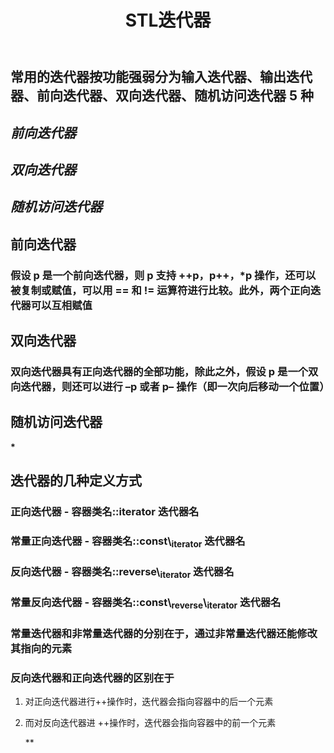 #+TITLE: STL迭代器

** 常用的迭代器按功能强弱分为输入迭代器、输出迭代器、前向迭代器、双向迭代器、随机访问迭代器 5 种
** [[前向迭代器]]
** [[双向迭代器]]
:PROPERTIES:
:id: 60532d42-5a2a-4a37-accb-701c2b83164b
:END:
** [[随机访问迭代器]]
** 前向迭代器
:PROPERTIES:
:id: 6054116b-28b4-46b5-907f-af34319bafc7
:END:
*** 假设 p 是一个前向迭代器，则 p 支持 ++p，p++，*p 操作，还可以被复制或赋值，可以用 == 和 != 运算符进行比较。此外，两个正向迭代器可以互相赋值
** 双向迭代器
*** 双向迭代器具有正向迭代器的全部功能，除此之外，假设 p 是一个双向迭代器，则还可以进行 --p 或者 p-- 操作（即一次向后移动一个位置）
** 随机访问迭代器
***
** 迭代器的几种定义方式
*** *正向迭代器* - 容器类名::iterator  迭代器名
*** *常量正向迭代器* - 容器类名::const\_iterator  迭代器名
*** *反向迭代器* - 容器类名::reverse\_iterator  迭代器名
*** *常量反向迭代器* - 容器类名::const\_reverse\_iterator  迭代器名
*** 常量迭代器和非常量迭代器的分别在于，通过非常量迭代器还能修改其指向的元素
*** 反向迭代器和正向迭代器的区别在于
**** 对正向迭代器进行++操作时，迭代器会指向容器中的后一个元素
**** 而对反向迭代器进 ++操作时，迭代器会指向容器中的前一个元素
**
